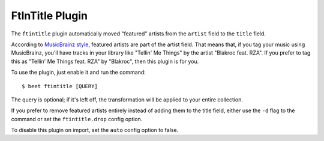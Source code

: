 FtInTitle Plugin
================

The ``ftintitle`` plugin automatically moved "featured" artists from the
``artist`` field to the ``title`` field.

According to `MusicBrainz style`_, featured artists are part of the artist
field. That means that, if you tag your music using MusicBrainz, you'll have
tracks in your library like "Tellin' Me Things" by the artist "Blakroc feat.
RZA". If you prefer to tag this as "Tellin' Me Things feat. RZA" by "Blakroc",
then this plugin is for you.

To use the plugin, just enable it and run the command::

    $ beet ftintitle [QUERY]

The query is optional; if it's left off, the transformation will be applied to
your entire collection.

If you prefer to remove featured artists entirely instead of adding them to
the title field, either use the ``-d`` flag to the command or set the
``ftintitle.drop`` config option.

To disable this plugin on import, set the ``auto`` config option to false.

.. _MusicBrainz style: http://musicbrainz.org/doc/Style
